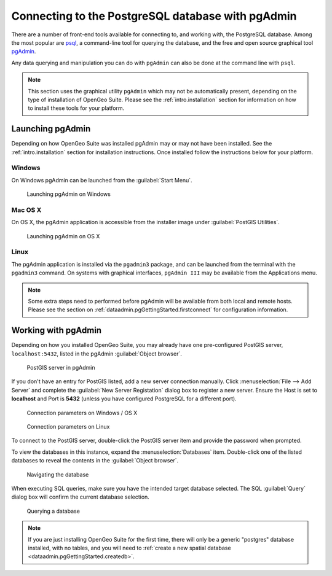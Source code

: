 ﻿.. _dataadmin.pgGettingStarted.pgadmin:


Connecting to the PostgreSQL database with pgAdmin
==================================================

There are a number of front-end tools available for connecting to, and working with, the PostgreSQL database. Among the most popular are `psql <http://www.postgresql.org/docs/9.3/static/app-psql.html>`_, a command-line tool for querying the database, and the free and open source graphical tool `pgAdmin <http://www.pgadmin.org/>`_. 

Any data querying and manipulation you can do with ``pgAdmin`` can also be done at the command line with ``psql``.

.. note:: This section uses the graphical utility ``pgAdmin`` which may not be automatically present, depending on the type of installation of OpenGeo Suite. Please see the :ref:`intro.installation` section for information on how to install these tools for your platform.


Launching pgAdmin
-----------------

Depending on how OpenGeo Suite was installed pgAdmin may or may not have been installed. See the :ref:`intro.installation` section for installation instructions. Once installed follow the instructions below for your platform. 

Windows
^^^^^^^

On Windows pgAdmin can be launched from the :guilabel:`Start Menu`. 

.. figure:: img/pgadmin_win.png

   Launching pgAdmin on Windows

Mac OS X
^^^^^^^^

On OS X, the pgAdmin application is accessible from the installer image under :guilabel:`PostGIS Utilities`.

.. figure:: img/pgadmin_mac.png

   Launching pgAdmin on OS X

Linux
^^^^^

The pgAdmin application is installed via the ``pgadmin3`` package, and can be launched from the terminal with the ``pgadmin3`` command. On systems with graphical interfaces, ``pgAdmin III`` may be available from the Applications menu.

.. note:: Some extra steps need to performed before pgAdmin will be available from both local and remote hosts. Please see the section on :ref:`dataadmin.pgGettingStarted.firstconnect` for configuration information.

Working with pgAdmin
--------------------

Depending on how you installed OpenGeo Suite, you may already have one pre-configured PostGIS server, ``localhost:5432``, listed in the pgAdmin :guilabel:`Object browser`.

.. figure:: img/pgadmin_postgissrv.png

   PostGIS server in pgAdmin

If you don't have an entry for PostGIS listed, add a new server connection manually. Click :menuselection:`File --> Add Server` and complete the :guilabel:`New Server Registation` dialog box to register a new server. Ensure the Host is set to **localhost** and Port is **5432** (unless you have configured PostgreSQL for a different port). 

.. figure:: img/pgadmin_connectwindows.png

   Connection parameters on Windows / OS X

.. figure:: img/pgadmin_connectlinux.png

   Connection parameters on Linux


To connect to the PostGIS server, double-click the PostGIS server item and provide the password when prompted.

To view the databases in this instance, expand the :menuselection:`Databases` item. Double-click one of the listed databases to reveal the contents in the :guilabel:`Object browser`.  

.. figure:: img/pgadmin_treetable.png

   Navigating the database

When executing SQL queries, make sure you have the intended target database selected.  The SQL :guilabel:`Query` dialog box will confirm the current database selection.

.. figure:: img/pgadmin_querydb.png

   Querying a database

.. note:: If you are just installing OpenGeo Suite for the first time, there will only be a generic "postgres" database installed, with no tables, and you will need to :ref:`create a new spatial database <dataadmin.pgGettingStarted.createdb>`.
